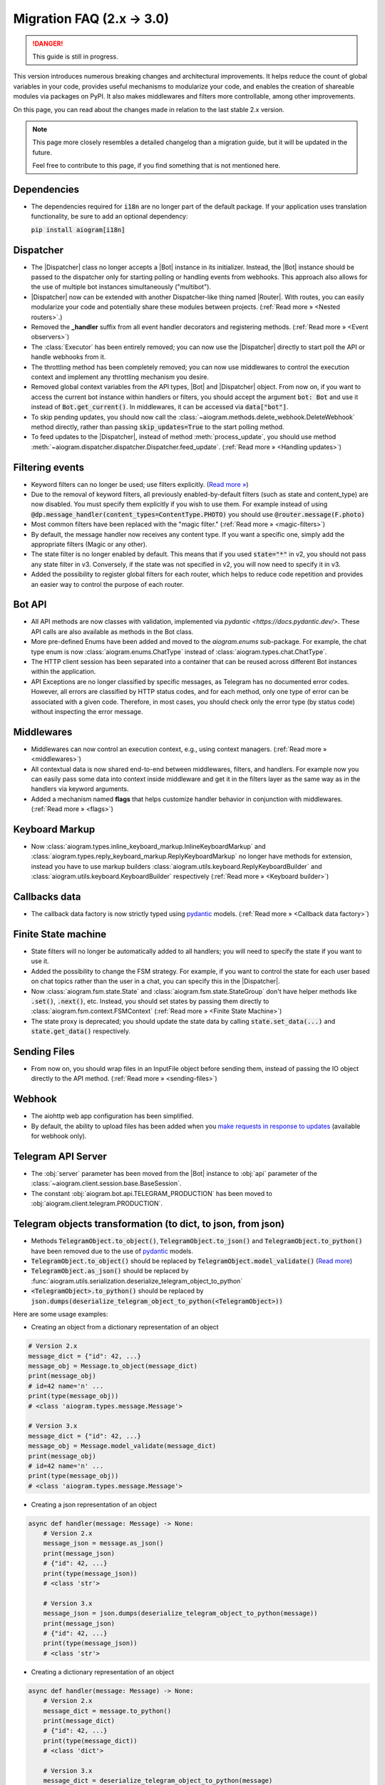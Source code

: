 .. |Bot| replace:: :class:`~aiogram.client.bot.Bot`
.. |Dispatcher| replace:: :class:`~aiogram.dispatcher.dispatcher.Dispatcher`
.. |Router| replace:: :class:`~aiogram.dispatcher.router.Router`

==========================
Migration FAQ (2.x -> 3.0)
==========================

.. danger::

    This guide is still in progress.

This version introduces numerous breaking changes and architectural improvements.
It helps reduce the count of global variables in your code, provides useful mechanisms
to modularize your code, and enables the creation of shareable modules via packages on PyPI.
It also makes middlewares and filters more controllable, among other improvements.


On this page, you can read about the changes made in relation to the last stable 2.x version.

.. note::

    This page more closely resembles a detailed changelog than a migration guide,
    but it will be updated in the future.

    Feel free to contribute to this page, if you find something that is not mentioned here.

Dependencies
==========

- The dependencies required for :code:`i18n` are no longer part of the default package.
  If your application uses translation functionality, be sure to add an optional dependency:

  :code:`pip install aiogram[i18n]`


Dispatcher
==========

- The |Dispatcher| class no longer accepts a |Bot| instance in its initializer.
  Instead, the |Bot| instance should be passed to the dispatcher only for starting polling
  or handling events from webhooks. This approach also allows for the use of multiple bot
  instances simultaneously ("multibot").
- |Dispatcher| now can be extended with another Dispatcher-like thing named |Router|.
  With routes, you can easily modularize your code and potentially share these modules between projects.
  (:ref:`Read more » <Nested routers>`.)
- Removed the **_handler** suffix from all event handler decorators and registering methods.
  (:ref:`Read more » <Event observers>`)
- The :class:`Executor` has been entirely removed; you can now use the |Dispatcher| directly to start poll the API or handle webhooks from it.
- The throttling method has been completely removed; you can now use middlewares to control
  the execution context and implement any throttling mechanism you desire.
- Removed global context variables from the API types, |Bot| and |Dispatcher| object.
  From now on, if you want to access the current bot instance within handlers or filters,
  you should accept the argument :code:`bot: Bot` and use it instead of :code:`Bot.get_current()`.
  In middlewares, it can be accessed via :code:`data["bot"]`.
- To skip pending updates, you should now call the :class:`~aiogram.methods.delete_webhook.DeleteWebhook` method directly, rather than passing :code:`skip_updates=True` to the start polling method.
- To feed updates to the |Dispatcher|, instead of method :meth:`process_update`,
  you should use method :meth:`~aiogram.dispatcher.dispatcher.Dispatcher.feed_update`.
  (:ref:`Read more » <Handling updates>`)


Filtering events
================

- Keyword filters can no longer be used; use filters explicitly. (`Read more » <https://github.com/aiogram/aiogram/issues/942>`_)
- Due to the removal of keyword filters, all previously enabled-by-default filters
  (such as state and content_type) are now disabled.
  You must specify them explicitly if you wish to use them.
  For example instead of using :code:`@dp.message_handler(content_types=ContentType.PHOTO)`
  you should use :code:`@router.message(F.photo)`
- Most common filters have been replaced with the "magic filter." (:ref:`Read more » <magic-filters>`)
- By default, the message handler now receives any content type.
  If you want a specific one, simply add the appropriate filters (Magic or any other).
- The state filter is no longer enabled by default. This means that if you used :code:`state="*"`
  in v2, you should not pass any state filter in v3.
  Conversely, if the state was not specified in v2, you will now need to specify it in v3.
- Added the possibility to register global filters for each router, which helps to reduce code
  repetition and provides an easier way to control the purpose of each router.



Bot API
=======

- All API methods are now classes with validation, implemented via
  `pydantic <https://docs.pydantic.dev/>`.
  These API calls are also available as methods in the Bot class.
- More pre-defined Enums have been added and moved to the `aiogram.enums` sub-package.
  For example, the chat type enum is now :class:`aiogram.enums.ChatType` instead of :class:`aiogram.types.chat.ChatType`.
- The HTTP client session has been separated into a container that can be reused
  across different Bot instances within the application.
- API Exceptions are no longer classified by specific messages,
  as Telegram has no documented error codes.
  However, all errors are classified by HTTP status codes, and for each method,
  only one type of error can be associated with a given code.
  Therefore, in most cases, you should check only the error type (by status code)
  without inspecting the error message.



Middlewares
===========

- Middlewares can now control an execution context, e.g., using context managers.
  (:ref:`Read more » <middlewares>`)
- All contextual data is now shared end-to-end between middlewares, filters, and handlers.
  For example now you can easily pass some data into context inside middleware and
  get it in the filters layer as the same way as in the handlers via keyword arguments.
- Added a mechanism named **flags** that helps customize handler behavior
  in conjunction with middlewares. (:ref:`Read more » <flags>`)


Keyboard Markup
===============

- Now :class:`aiogram.types.inline_keyboard_markup.InlineKeyboardMarkup`
  and :class:`aiogram.types.reply_keyboard_markup.ReplyKeyboardMarkup` no longer have methods for extension,
  instead you have to use markup builders :class:`aiogram.utils.keyboard.ReplyKeyboardBuilder`
  and :class:`aiogram.utils.keyboard.KeyboardBuilder` respectively
  (:ref:`Read more » <Keyboard builder>`)


Callbacks data
==============

- The callback data factory is now strictly typed using `pydantic <https://docs.pydantic.dev/>`_ models.
  (:ref:`Read more » <Callback data factory>`)


Finite State machine
====================

- State filters will no longer be automatically added to all handlers;
  you will need to specify the state if you want to use it.
- Added the possibility to change the FSM strategy. For example,
  if you want to control the state for each user based on chat topics rather than
  the user in a chat, you can specify this in the |Dispatcher|.
- Now :class:`aiogram.fsm.state.State` and :class:`aiogram.fsm.state.StateGroup` don't have helper
  methods like :code:`.set()`, :code:`.next()`, etc.
  Instead, you should set states by passing them directly to
  :class:`aiogram.fsm.context.FSMContext` (:ref:`Read more » <Finite State Machine>`)
- The state proxy is deprecated; you should update the state data by calling
  :code:`state.set_data(...)` and :code:`state.get_data()` respectively.


Sending Files
=============

- From now on, you should wrap files in an InputFile object before sending them,
  instead of passing the IO object directly to the API method. (:ref:`Read more » <sending-files>`)


Webhook
=======

- The aiohttp web app configuration has been simplified.
- By default, the ability to upload files has been added when you `make requests in response to updates <https://core.telegram.org/bots/faq#how-can-i-make-requests-in-response-to-updates>`_ (available for webhook only).


Telegram API Server
===================

- The :obj:`server` parameter has been moved from the |Bot| instance to :obj:`api` parameter of the :class:`~aiogram.client.session.base.BaseSession`.
- The constant :obj:`aiogram.bot.api.TELEGRAM_PRODUCTION` has been moved to :obj:`aiogram.client.telegram.PRODUCTION`.


Telegram objects transformation (to dict, to json, from json)
=============================================================

- Methods :code:`TelegramObject.to_object()`, :code:`TelegramObject.to_json()` and :code:`TelegramObject.to_python()`
  have been removed due to the use of `pydantic <https://docs.pydantic.dev/>`_ models.
- :code:`TelegramObject.to_object()` should be replaced by :code:`TelegramObject.model_validate()`
  (`Read more <https://docs.pydantic.dev/2.7/api/base_model/#pydantic.BaseModel.model_validate>`_)
- :code:`TelegramObject.as_json()` should be replaced by :func:`aiogram.utils.serialization.deserialize_telegram_object_to_python`
- :code:`<TelegramObject>.to_python()` should be replaced by :code:`json.dumps(deserialize_telegram_object_to_python(<TelegramObject>))`

Here are some usage examples:

- Creating an object from a dictionary representation of an object

.. code-block::

    # Version 2.x
    message_dict = {"id": 42, ...}
    message_obj = Message.to_object(message_dict)
    print(message_obj)
    # id=42 name='n' ...
    print(type(message_obj))
    # <class 'aiogram.types.message.Message'>

    # Version 3.x
    message_dict = {"id": 42, ...}
    message_obj = Message.model_validate(message_dict)
    print(message_obj)
    # id=42 name='n' ...
    print(type(message_obj))
    # <class 'aiogram.types.message.Message'>

- Creating a json representation of an object

.. code-block::

    async def handler(message: Message) -> None:
        # Version 2.x
        message_json = message.as_json()
        print(message_json)
        # {"id": 42, ...}
        print(type(message_json))
        # <class 'str'>

        # Version 3.x
        message_json = json.dumps(deserialize_telegram_object_to_python(message))
        print(message_json)
        # {"id": 42, ...}
        print(type(message_json))
        # <class 'str'>

- Creating a dictionary representation of an object

.. code-block::

    async def handler(message: Message) -> None:
        # Version 2.x
        message_dict = message.to_python()
        print(message_dict)
        # {"id": 42, ...}
        print(type(message_dict))
        # <class 'dict'>

        # Version 3.x
        message_dict = deserialize_telegram_object_to_python(message)
        print(message_dict)
        # {"id": 42, ...}
        print(type(message_dict))
        # <class 'dict'>
